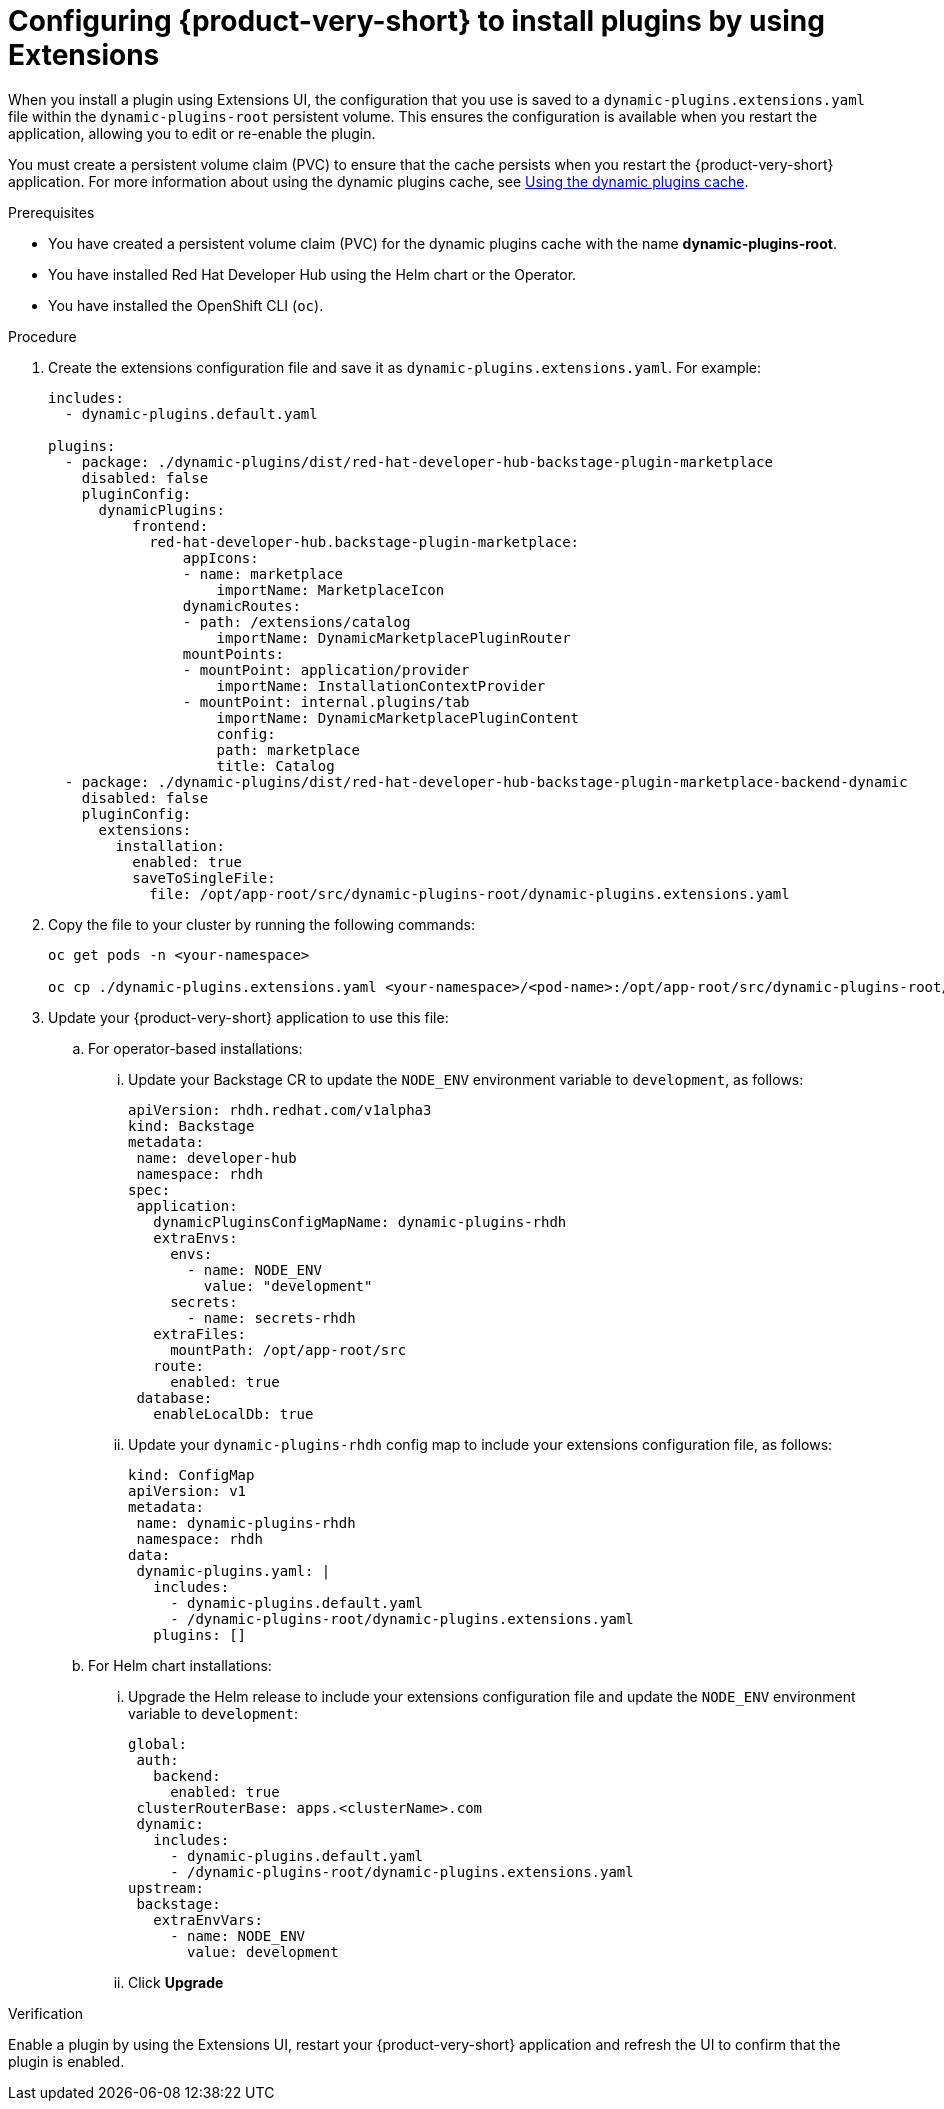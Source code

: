 [id="proc-extensions-enabling-plugins-installation_{context}"]
= Configuring {product-very-short} to install plugins by using Extensions

When you install a plugin using Extensions UI, the configuration that you use is saved to a `dynamic-plugins.extensions.yaml` file within the `dynamic-plugins-root` persistent volume. This ensures the configuration is available when you restart the application, allowing you to edit or re-enable the plugin.

You must create a persistent volume claim (PVC) to ensure that the cache persists when you restart the {product-very-short} application. For more information about using the dynamic plugins cache, see link:https://docs.redhat.com/en/documentation/red_hat_developer_hub/{product-version}/html-single/configuring_red_hat_developer_hub/index#using-the-dynamic-plugins-cache_running-behind-a-proxy[Using the dynamic plugins cache].

.Prerequisites
* You have created a persistent volume claim (PVC) for the dynamic plugins cache with the name *dynamic-plugins-root*.
* You have installed Red Hat Developer Hub using the Helm chart or the Operator.
* You have installed the OpenShift CLI (`oc`).

.Procedure
. Create the extensions configuration file and save it as `dynamic-plugins.extensions.yaml`. For example:
+
[source,yaml]
----
includes:
  - dynamic-plugins.default.yaml

plugins: 
  - package: ./dynamic-plugins/dist/red-hat-developer-hub-backstage-plugin-marketplace
    disabled: false
    pluginConfig:
      dynamicPlugins:
          frontend:
            red-hat-developer-hub.backstage-plugin-marketplace:
                appIcons:
                - name: marketplace
                    importName: MarketplaceIcon
                dynamicRoutes:
                - path: /extensions/catalog
                    importName: DynamicMarketplacePluginRouter
                mountPoints:
                - mountPoint: application/provider
                    importName: InstallationContextProvider
                - mountPoint: internal.plugins/tab
                    importName: DynamicMarketplacePluginContent
                    config:
                    path: marketplace
                    title: Catalog
  - package: ./dynamic-plugins/dist/red-hat-developer-hub-backstage-plugin-marketplace-backend-dynamic
    disabled: false
    pluginConfig:
      extensions:
        installation:
          enabled: true
          saveToSingleFile:
            file: /opt/app-root/src/dynamic-plugins-root/dynamic-plugins.extensions.yaml
----
. Copy the file to your cluster by running the following commands:
+
[source,yaml]
----
oc get pods -n <your-namespace>

oc cp ./dynamic-plugins.extensions.yaml <your-namespace>/<pod-name>:/opt/app-root/src/dynamic-plugins-root/dynamic-plugins.extensions.yaml
----

. Update your {product-very-short} application to use this file:
.. For operator-based installations:
//... Click on the overflow menu...
... Update your Backstage CR to update the `NODE_ENV` environment variable  to `development`, as follows:
+
[source,yaml]
----
apiVersion: rhdh.redhat.com/v1alpha3
kind: Backstage
metadata:
 name: developer-hub
 namespace: rhdh
spec:
 application:
   dynamicPluginsConfigMapName: dynamic-plugins-rhdh
   extraEnvs:
     envs:
       - name: NODE_ENV
         value: "development"
     secrets:
       - name: secrets-rhdh
   extraFiles:
     mountPath: /opt/app-root/src
   route:
     enabled: true
 database:
   enableLocalDb: true
----
... Update your `dynamic-plugins-rhdh` config map to include your extensions configuration file, as follows:
+
[source,yaml]
----
kind: ConfigMap
apiVersion: v1
metadata:
 name: dynamic-plugins-rhdh
 namespace: rhdh
data:
 dynamic-plugins.yaml: |
   includes:
     - dynamic-plugins.default.yaml
     - /dynamic-plugins-root/dynamic-plugins.extensions.yaml
   plugins: []
----


.. For Helm chart installations:

... Upgrade the Helm release to include your extensions configuration file and update the `NODE_ENV` environment variable  to `development`:
+
[source,yaml]
----
global:
 auth:
   backend:
     enabled: true
 clusterRouterBase: apps.<clusterName>.com
 dynamic:
   includes:
     - dynamic-plugins.default.yaml
     - /dynamic-plugins-root/dynamic-plugins.extensions.yaml
upstream:
 backstage:
   extraEnvVars:
     - name: NODE_ENV
       value: development
----
... Click *Upgrade*

.Verification
Enable a plugin by using the Extensions UI, restart your {product-very-short} application and refresh the UI to confirm that the plugin is enabled.